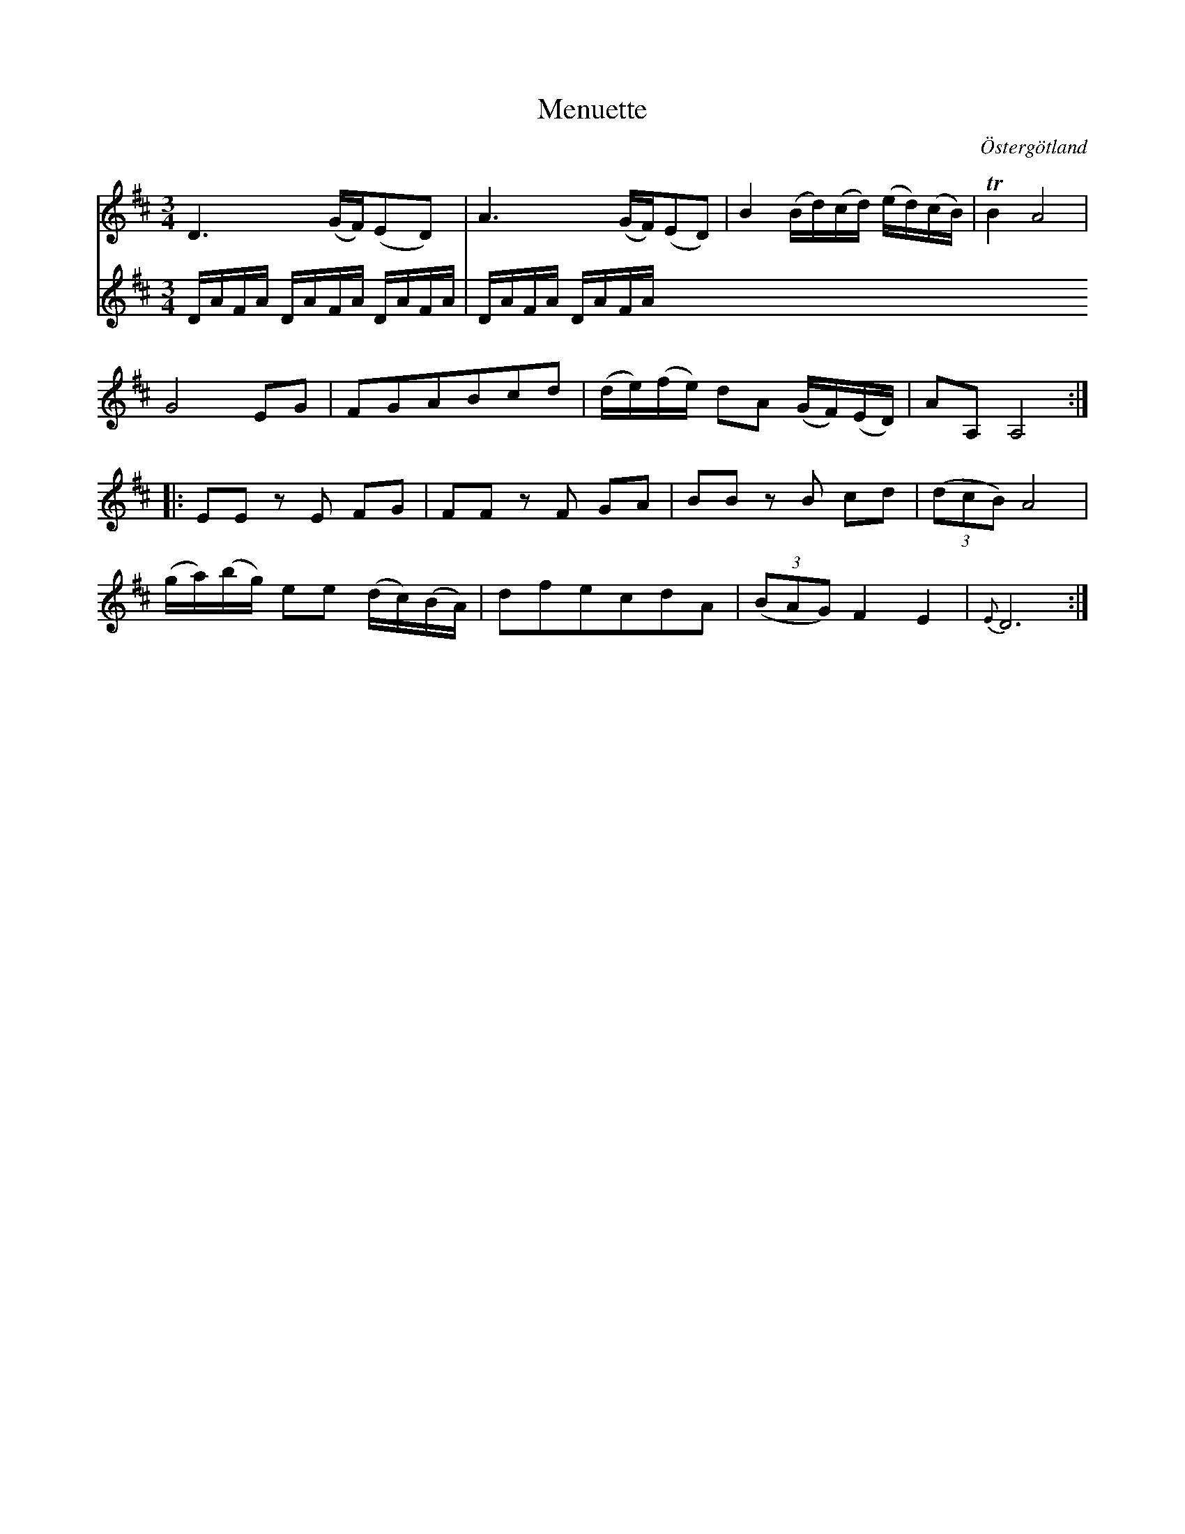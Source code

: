 %%abc-charset utf-8

X:20
T:Menuette
R:Menuett
O:Östergötland
B:Magnus Juringius notbok
N:Smus MMD1 bild 17
M:3/4
L:1/8
K:D
V:1
D3 (G/2F/2)(ED) | A3 (G/2F/2)(ED) | B2 (B/2d/2)(c/2d/2) (e/2d/2)(c/2B/2) | TB2 A4 | 
G4 EG | FGABcd | (d/2e/2)(f/2e/2) dA (G/2F/2)(E/2D/2) | AA, A,4 ::
EE z E FG | FF z F GA | BB z B cd | ((3dcB) A4 | 
(g/2a/2)(b/2g/2) ee (d/2c/2)(B/2A/2) | dfecdA | ((3BAG) F2 E2 | {E}D6 :|
V:2
D/2A/2F/2A/2 D/2A/2F/2A/2  D/2A/2F/2A/2 | D/2A/2F/2A/2  D/2A/2F/2A/2 


